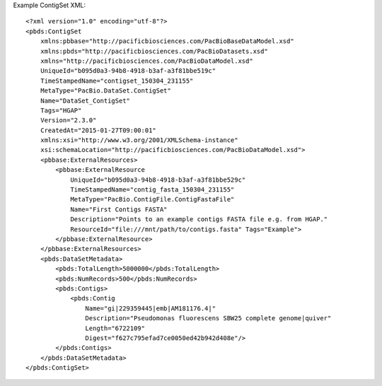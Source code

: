 Example ContigSet XML::

  <?xml version="1.0" encoding="utf-8"?>
  <pbds:ContigSet 
      xmlns:pbbase="http://pacificbiosciences.com/PacBioBaseDataModel.xsd"  
      xmlns:pbds="http://pacificbiosciences.com/PacBioDatasets.xsd" 
      xmlns="http://pacificbiosciences.com/PacBioDataModel.xsd" 
      UniqueId="b095d0a3-94b8-4918-b3af-a3f81bbe519c" 
      TimeStampedName="contigset_150304_231155"
      MetaType="PacBio.DataSet.ContigSet" 
      Name="DataSet_ContigSet" 
      Tags="HGAP" 
      Version="2.3.0" 
      CreatedAt="2015-01-27T09:00:01" 
      xmlns:xsi="http://www.w3.org/2001/XMLSchema-instance" 
      xsi:schemaLocation="http://pacificbiosciences.com/PacBioDataModel.xsd">
      <pbbase:ExternalResources>
          <pbbase:ExternalResource 
              UniqueId="b095d0a3-94b8-4918-b3af-a3f81bbe529c" 
              TimeStampedName="contig_fasta_150304_231155"
              MetaType="PacBio.ContigFile.ContigFastaFile" 
              Name="First Contigs FASTA" 
              Description="Points to an example contigs FASTA file e.g. from HGAP." 
              ResourceId="file:///mnt/path/to/contigs.fasta" Tags="Example">
          </pbbase:ExternalResource>
      </pbbase:ExternalResources>
      <pbds:DataSetMetadata>
          <pbds:TotalLength>5000000</pbds:TotalLength>
          <pbds:NumRecords>500</pbds:NumRecords>
          <pbds:Contigs>
              <pbds:Contig 
                  Name="gi|229359445|emb|AM181176.4|" 
                  Description="Pseudomonas fluorescens SBW25 complete genome|quiver" 
                  Length="6722109" 
                  Digest="f627c795efad7ce0050ed42b942d408e"/>
          </pbds:Contigs>
      </pbds:DataSetMetadata>
  </pbds:ContigSet>
